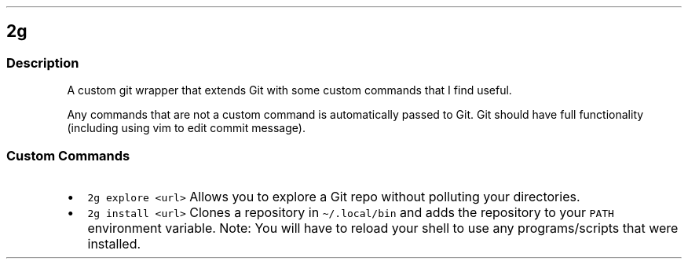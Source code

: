.\" Automatically generated by Pandoc 3.1.3
.\"
.\" Define V font for inline verbatim, using C font in formats
.\" that render this, and otherwise B font.
.ie "\f[CB]x\f[]"x" \{\
. ftr V B
. ftr VI BI
. ftr VB B
. ftr VBI BI
.\}
.el \{\
. ftr V CR
. ftr VI CI
. ftr VB CB
. ftr VBI CBI
.\}
.TH "" "" "" "" ""
.hy
.SH 2g
.SS Description
.PP
A custom git wrapper that extends Git with some custom commands that I
find useful.
.PP
Any commands that are not a custom command is automatically passed to
Git.
Git should have full functionality (including using vim to edit commit
message).
.SS Custom Commands
.IP \[bu] 2
\f[V]2g explore <url>\f[R] Allows you to explore a Git repo without
polluting your directories.
.IP \[bu] 2
\f[V]2g install <url>\f[R] Clones a repository in
\f[V]\[ti]/.local/bin\f[R] and adds the repository to your
\f[V]PATH\f[R] environment variable.
Note: You will have to reload your shell to use any programs/scripts
that were installed.
